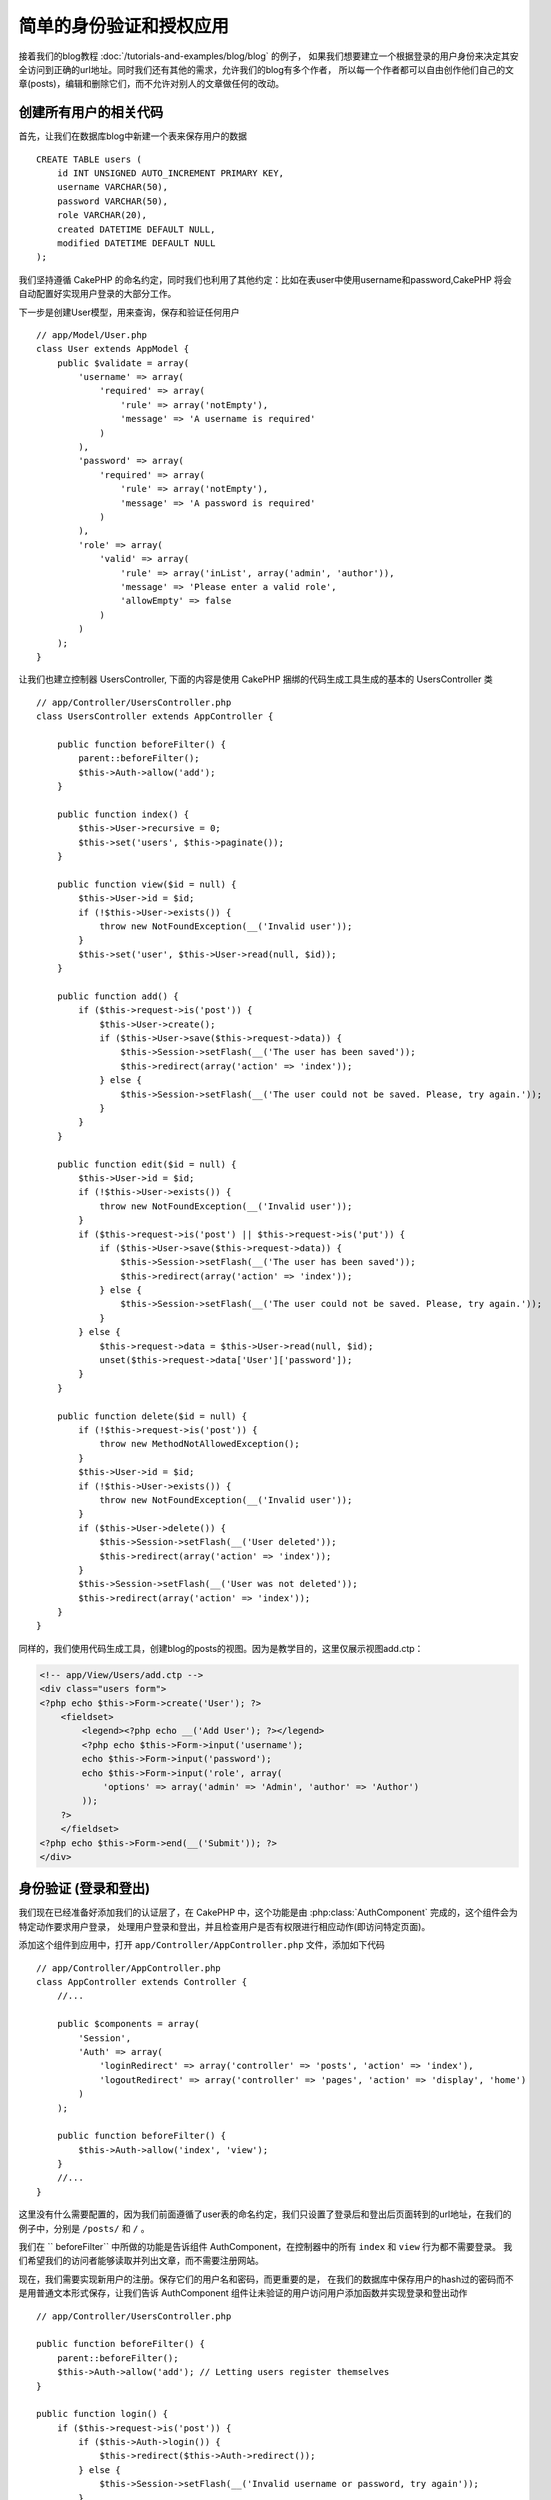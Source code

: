 简单的身份验证和授权应用
###################################################

接着我们的blog教程 :doc:`/tutorials-and-examples/blog/blog`  的例子，
如果我们想要建立一个根据登录的用户身份来决定其安全访问到正确的url地址。同时我们还有其他的需求，允许我们的blog有多个作者，
所以每一个作者都可以自由创作他们自己的文章(posts)，编辑和删除它们，而不允许对别人的文章做任何的改动。

创建所有用户的相关代码
================================

首先，让我们在数据库blog中新建一个表来保存用户的数据 ::

    CREATE TABLE users (
        id INT UNSIGNED AUTO_INCREMENT PRIMARY KEY,
        username VARCHAR(50),
        password VARCHAR(50),
        role VARCHAR(20),
        created DATETIME DEFAULT NULL,
        modified DATETIME DEFAULT NULL
    );

我们坚持遵循 CakePHP 的命名约定，同时我们也利用了其他约定：比如在表user中使用username和password,CakePHP 将会自动配置好实现用户登录的大部分工作。

下一步是创建User模型，用来查询，保存和验证任何用户 ::

    // app/Model/User.php
    class User extends AppModel {
        public $validate = array(
            'username' => array(
                'required' => array(
                    'rule' => array('notEmpty'),
                    'message' => 'A username is required'
                )
            ),
            'password' => array(
                'required' => array(
                    'rule' => array('notEmpty'),
                    'message' => 'A password is required'
                )
            ),
            'role' => array(
                'valid' => array(
                    'rule' => array('inList', array('admin', 'author')),
                    'message' => 'Please enter a valid role',
                    'allowEmpty' => false
                )
            )
        );
    }

让我们也建立控制器 UsersController, 下面的内容是使用 CakePHP 捆绑的代码生成工具生成的基本的 UsersController 类 ::

    // app/Controller/UsersController.php
    class UsersController extends AppController {

        public function beforeFilter() {
            parent::beforeFilter();
            $this->Auth->allow('add');
        }

        public function index() {
            $this->User->recursive = 0;
            $this->set('users', $this->paginate());
        }

        public function view($id = null) {
            $this->User->id = $id;
            if (!$this->User->exists()) {
                throw new NotFoundException(__('Invalid user'));
            }
            $this->set('user', $this->User->read(null, $id));
        }

        public function add() {
            if ($this->request->is('post')) {
                $this->User->create();
                if ($this->User->save($this->request->data)) {
                    $this->Session->setFlash(__('The user has been saved'));
                    $this->redirect(array('action' => 'index'));
                } else {
                    $this->Session->setFlash(__('The user could not be saved. Please, try again.'));
                }
            }
        }

        public function edit($id = null) {
            $this->User->id = $id;
            if (!$this->User->exists()) {
                throw new NotFoundException(__('Invalid user'));
            }
            if ($this->request->is('post') || $this->request->is('put')) {
                if ($this->User->save($this->request->data)) {
                    $this->Session->setFlash(__('The user has been saved'));
                    $this->redirect(array('action' => 'index'));
                } else {
                    $this->Session->setFlash(__('The user could not be saved. Please, try again.'));
                }
            } else {
                $this->request->data = $this->User->read(null, $id);
                unset($this->request->data['User']['password']);
            }
        }

        public function delete($id = null) {
            if (!$this->request->is('post')) {
                throw new MethodNotAllowedException();
            }
            $this->User->id = $id;
            if (!$this->User->exists()) {
                throw new NotFoundException(__('Invalid user'));
            }
            if ($this->User->delete()) {
                $this->Session->setFlash(__('User deleted'));
                $this->redirect(array('action' => 'index'));
            }
            $this->Session->setFlash(__('User was not deleted'));
            $this->redirect(array('action' => 'index'));
        }
    }

同样的，我们使用代码生成工具，创建blog的posts的视图。因为是教学目的，这里仅展示视图add.ctp：

.. code-block:: php

    <!-- app/View/Users/add.ctp -->
    <div class="users form">
    <?php echo $this->Form->create('User'); ?>
        <fieldset>
            <legend><?php echo __('Add User'); ?></legend>
            <?php echo $this->Form->input('username');
            echo $this->Form->input('password');
            echo $this->Form->input('role', array(
                'options' => array('admin' => 'Admin', 'author' => 'Author')
            ));
        ?>
        </fieldset>
    <?php echo $this->Form->end(__('Submit')); ?>
    </div>

身份验证 (登录和登出)
=================================

我们现在已经准备好添加我们的认证层了，在 CakePHP 中，这个功能是由  :php:class:`AuthComponent` 完成的，这个组件会为特定动作要求用户登录，
处理用户登录和登出，并且检查用户是否有权限进行相应动作(即访问特定页面)。

添加这个组件到应用中，打开 ``app/Controller/AppController.php`` 文件，添加如下代码 ::

    // app/Controller/AppController.php
    class AppController extends Controller {
        //...

        public $components = array(
            'Session',
            'Auth' => array(
                'loginRedirect' => array('controller' => 'posts', 'action' => 'index'),
                'logoutRedirect' => array('controller' => 'pages', 'action' => 'display', 'home')
            )
        );

        public function beforeFilter() {
            $this->Auth->allow('index', 'view');
        }
        //...
    }

这里没有什么需要配置的，因为我们前面遵循了user表的命名约定，我们只设置了登录后和登出后页面转到的url地址，在我们的例子中，分别是 ``/posts/`` 和 ``/`` 。

我们在 `` beforeFilter`` 中所做的功能是告诉组件 AuthComponent，在控制器中的所有 ``index`` 和 ``view`` 行为都不需要登录。
我们希望我们的访问者能够读取并列出文章，而不需要注册网站。

现在，我们需要实现新用户的注册。保存它们的用户名和密码，而更重要的是，
在我们的数据库中保存用户的hash过的密码而不是用普通文本形式保存，让我们告诉 AuthComponent 组件让未验证的用户访问用户添加函数并实现登录和登出动作 ::

    // app/Controller/UsersController.php

    public function beforeFilter() {
        parent::beforeFilter();
        $this->Auth->allow('add'); // Letting users register themselves
    }

    public function login() {
        if ($this->request->is('post')) {
            if ($this->Auth->login()) {
                $this->redirect($this->Auth->redirect());
            } else {
                $this->Session->setFlash(__('Invalid username or password, try again'));
            }
        }
    }

    public function logout() {
        $this->redirect($this->Auth->logout());
    }

加密密码还没有做，打开User模型 ``app/Model/User.php`` 添加代码 ::

    // app/Model/User.php
    App::uses('AuthComponent', 'Controller/Component');
    class User extends AppModel {

    // ...

    public function beforeSave($options = array()) {
        if (isset($this->data[$this->alias]['password'])) {
            $this->data[$this->alias]['password'] = AuthComponent::password($this->data[$this->alias]['password']);
        }
        return true;
    }

    // ...

现在，每次用户密码保存的时候，都会使用 AuthComponent 组件提供的默认的类进行散列化。为登录创建模板视图：

.. code-block:: php

    <div class="users form">
    <?php echo $this->Session->flash('auth'); ?>
    <?php echo $this->Form->create('User'); ?>
        <fieldset>
            <legend><?php echo __('Please enter your username and password'); ?></legend>
            <?php echo $this->Form->input('username');
            echo $this->Form->input('password');
        ?>
        </fieldset>
    <?php echo $this->Form->end(__('Login')); ?>
    </div>

现在你可以访问 ``/users/add`` 地址来注册一个新的用户了。注册完成后访问  ``/users/login`` 地址登录，
试试访问其他地址比如像 ``/posts/add`` 这些没有明确允许的地址，你会看到应用会自动的转向到登录页面。

就是这！简单到不可思议。让我们返回去稍微解释下。 ``beforeFilter`` 函数告诉AuthComponent组件在UsersController中对 ``add`` 动作不需要登录，
并且在AppController中的 ``beforeFilter`` 也已经设置所有的控制器的``index`` 和 ``view`` 动作都是可以不登录的。


 ``login`` 动作执行AuthComponent中的 ``$this->Auth->login()`` 函数且不需要其他的设置的原因是我们遵循了之前提到的在数据库中的user表的命名约定，
并且使用表单提交用户的数据到控制器。这个函数返回登录成功还是失败，如果成功，就重定向到我们设置的登录成功的跳转页面。

登出函数只需要访问 ``/users/logout`` 并且重定向到先前配置的 logoutUrl。这个地址是 ``AuthComponent::logout()`` 函数返回登出成功后的跳转的页面。

权限(谁可以访问什么)
============================================

前面已经说了，我们要把这个blog应用改为可以多个用户创作的工具，为了做到这个，我们需要修改posts表，添加对User模型的引用 ::

    ALTER TABLE posts ADD COLUMN user_id INT(11);

同时，在PostsController中对新增的post做改动，添加当前登录的用户为作者 ::

    // app/Controller/PostsController.php
    public function add() {
        if ($this->request->is('post')) {
            $this->request->data['Post']['user_id'] = $this->Auth->user('id'); //Added this line
            if ($this->Post->save($this->request->data)) {
                $this->Session->setFlash('Your post has been saved.');
                $this->redirect(array('action' => 'index'));
            }
        }
    }

 ``user()`` 函数提供由组件提供，返回当前登录用户的所有列的数据.我们使用这个方法获得所需的用户信息。

让我们增强应用的安全性，避免用户编辑或删除其他用户的posts，基本的规则是管理用户可以访问任何的url地址，当前的用户（作者角色）只可以访问到允许的地址。打开 AppController 类，在 Auth 的配置中增加更多选项 ::

    // app/Controller/AppController.php

    public $components = array(
        'Session',
        'Auth' => array(
            'loginRedirect' => array('controller' => 'posts', 'action' => 'index'),
            'logoutRedirect' => array('controller' => 'pages', 'action' => 'display', 'home'),
            'authorize' => array('Controller') // Added this line
        )
    );

    public function isAuthorized($user) {
        // Admin can access every action
        if (isset($user['role']) && $user['role'] === 'admin') {
            return true;
        }

        // Default deny
        return false;
    }

我们只创建了一个非常简单的权限机制。在这个例子中用户登录后角色是``admin`` 的将可以访问任何地址，
而其余的（例如角色  ``author`` ) 同未登录的用户一样不能够做任何事。

这并不是我们所想要的，所以我们需要在我们的  ``isAuthorized()`` 方法中支持更多的规则。与其在 AppController中设置,
不如委托每个控制器提供这些额外的规则。我们要在PostsController中增加规则，允许作者创建posts并且防止其他作者对其post做改动。
打开  ``PostsController.php``  并添加如下内容 ::

    // app/Controller/PostsController.php

    public function isAuthorized($user) {
        // All registered users can add posts
        if ($this->action === 'add') {
            return true;
        }

        // The owner of a post can edit and delete it
        if (in_array($this->action, array('edit', 'delete'))) {
            $postId = $this->request->params['pass'][0];
            if ($this->Post->isOwnedBy($postId, $user['id'])) {
                return true;
            }
        }

        return parent::isAuthorized($user);
    }

我们现在重写了 AppController 的 ``isAuthorized()`` 方法并且在父类中已核准用户后再进行内部检查，如果他不是,只允许他访问add动作,
并有条件访问edit 和 delete动作。在 Post 模型中调用 ``isOwnedBy()`` 来告诉用户是否有权限来编辑post. 尽量把逻辑挪到模型中是个很好的实践。让我们实现它 ::

    // app/Model/Post.php

    public function isOwnedBy($post, $user) {
        return $this->field('id', array('id' => $post, 'user_id' => $user)) === $post;
    }

简单的身份验证和授权教程到这里就结束了。可以参考我们在PostsController中所做的用到UsersController中，
你应该也会更具创作性并可根据你自己的规则在 AppController 添加一般规则。

更多信息，参阅完整的Auth指导  :doc:`/core-libraries/components/authentication`  ，这里你可以找到更多组件配置，创建自主的权限类等。

接下来阅读的建议
---------------------------

1. :doc:`/console-and-shells/code-generation-with-bake` 自动生成 CRUD 代码
2. :doc:`/core-libraries/components/authentication`: 用户注册和登录


.. meta::
    :title lang=zh_CN: Simple Authentication and Authorization Application
    :keywords lang=zh_CN: auto increment,authorization application,model user,array,conventions,authentication,urls,cakephp,delete,doc,columns

